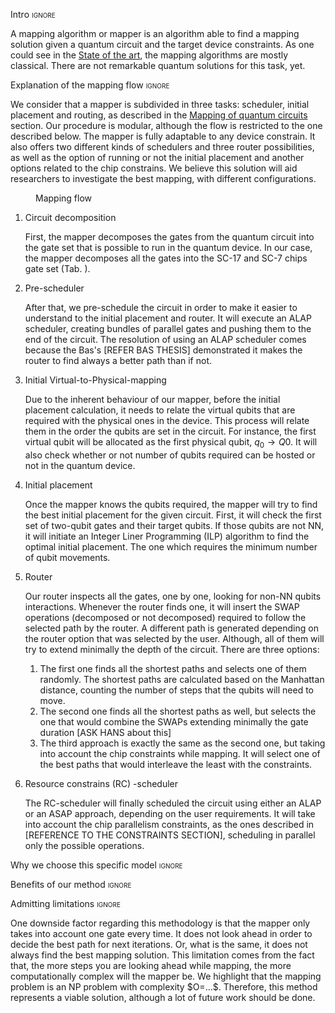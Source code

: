 **** Intro                                                        :ignore:

# Intro

A mapping algorithm or mapper is an algorithm able to find a mapping solution given a quantum circuit and the target device constraints.
As one could see in the [[id:322a9393-f13b-4992-9751-fea71fed93f0][State of the art]], the mapping algorithms are mostly classical.
There are not remarkable quantum solutions for this task, yet.

**** Explanation of the mapping flow                              :ignore:

# Explanation of the mapping flow

We consider that a mapper is subdivided in three tasks: scheduler, initial placement and routing, as described in the [[id:cb18cc44-b0eb-47b1-82db-85ab7c7c083c][Mapping of quantum circuits]] section.
Our procedure is modular, although the flow is restricted to the one described below.
The mapper is fully adaptable to any device constrain.
It also offers two different kinds of schedulers and three router possibilities, as well as the option of running or not the initial placement and another options related to the chip constrains.
We believe this solution will aid researchers to investigate the best mapping, with different configurations.

#+caption: Mapping flow
#+NAME: fig:mapping_flow
#+ATTR_LATEX: :width 0.5\textwidth
[[file:figures/mapping_flow2.png]]

***** Circuit decomposition

First, the mapper decomposes the gates from the quantum circuit into the gate set that is possible to run in the quantum device.
In our case, the mapper decomposes all the gates into the SC-17 and SC-7 chips gate set (Tab. \ref{uni_set_gatetime}).

***** Pre-scheduler

After that, we pre-schedule the circuit in order to make it easier to understand to the initial placement and router.
It will execute an ALAP scheduler, creating bundles of parallel gates and pushing them to the end of the circuit.
The resolution of using an ALAP scheduler comes because the Bas's [REFER BAS THESIS] demonstrated it makes the router to find always a better path than if not.

***** Initial Virtual-to-Physical-mapping

Due to the inherent behaviour of our mapper, before the initial placement calculation, it needs to relate the virtual qubits that are required with the physical ones in the device.
This process will relate them in the order the qubits are set in the circuit.
For instance, the first virtual qubit will be allocated as the first physical qubit, $q_0 \to Q0$.
It will also check whether or not number of qubits required can be hosted or not in the quantum device.

***** Initial placement

Once the mapper knows the qubits required, the mapper will try to find the best initial placement for the given circuit.
First, it will check the first set of two-qubit gates and their target qubits.
If those qubits are not NN, it will initiate an Integer Liner Programming (ILP) algorithm to find the optimal initial placement.
The one which requires the minimum number of qubit movements.


***** Router

Our router inspects all the gates, one by one, looking for non-NN qubits interactions.
Whenever the router finds one, it will insert the SWAP operations (decomposed or not decomposed) required to follow the selected path by the router.
A different path is generated depending on the router option that was selected by the user.
Although, all of them will try to extend minimally the depth of the circuit.
There are three options:

1. The first one finds all the shortest paths and selects one of them randomly. The shortest paths are calculated based on the Manhattan distance, counting the number of steps that the qubits will need to move.
2. The second one finds all the shortest paths as well, but selects the one that would combine the SWAPs extending minimally the gate duration [ASK HANS about this]
3. The third approach is exactly the same as the second one, but taking into account the chip constraints while mapping. It will select one of the best paths that would interleave the least with the constraints.  


***** Resource constrains (RC) -scheduler

The RC-scheduler will finally scheduled the circuit using either an ALAP or an ASAP approach, depending on the user requirements.
It will take into account the chip parallelism constraints, as the ones described in [REFERENCE TO THE CONSTRAINTS SECTION], scheduling in parallel only the possible operations.

**** Why we choose this specific model                            :ignore:

# Explaining why you chose your specific method, model, etc



**** Benefits of our method                                       :ignore:

# Describing benefits of your method



**** Admitting limitations                                        :ignore:

# Admitting limitations

One downside factor regarding this methodology is that the mapper only takes into account one gate every time.
It does not look ahead in order to decide the best path for next iterations.
Or, what is the same, it does not always find the best mapping solution.
This limitation comes from the fact that, the more steps you are looking ahead while mapping, the more computationally complex will the mapper be.
We highlight that the mapping problem is an NP problem with complexity $O=...$.
Therefore, this method represents a viable solution, although a lot of future work should be done.

